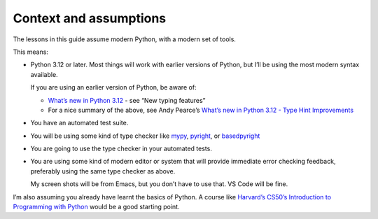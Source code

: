 =======================
Context and assumptions
=======================

The lessons in this guide assume modern Python, with a modern set of tools.

This means:

- Python 3.12 or later. Most things will work with earlier versions of Python, but I’ll be using the most modern syntax available.

  If you are using an earlier version of Python, be aware of:

  - `What’s new in Python 3.12 <https://docs.python.org/3/whatsnew/3.12.html>`_
    - see “New typing features”
  - For a nice summary of the above, see Andy Pearce’s `What’s new in Python 3.12 - Type Hint Improvements <https://www.andy-pearce.com/blog/posts/2023/Dec/whats-new-in-python-312-type-hint-improvements/>`_

- You have an automated test suite.

- You will be using some kind of type checker like `mypy <https://mypy.readthedocs.io/en/stable/>`_, `pyright <https://github.com/microsoft/pyright>`_, or `basedpyright <https://docs.basedpyright.com/latest/>`_

- You are going to use the type checker in your automated tests.

- You are using some kind of modern editor or system that will provide immediate error checking feedback, preferably using the same type checker as above.

  My screen shots will be from Emacs, but you don’t have to use that. VS Code will be fine.


I’m also assuming you already have learnt the basics of Python. A course like `Harvard’s CS50’s Introduction to Programming with Python <https://cs50.harvard.edu/python/>`_ would be a good starting point.
